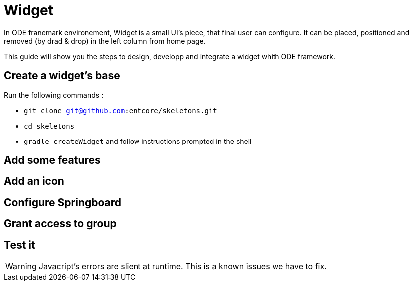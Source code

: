 = Widget

In ODE franemark environement, Widget is a small UI's piece, that final user can configure.
It can be placed, positioned and removed (by drad & drop) in the left column from home page. 

This guide will show you the steps to design, developp and integrate a widget whith ODE framework.

== Create a widget's base

Run the following commands :

* `git clone git@github.com:entcore/skeletons.git`
* `cd skeletons`
* `gradle createWidget` and follow instructions prompted in the shell

== Add some features

== Add an icon

== Configure Springboard

== Grant access to group

== Test it

WARNING: Javacript's errors are slient at runtime. This is a known issues we have to fix.